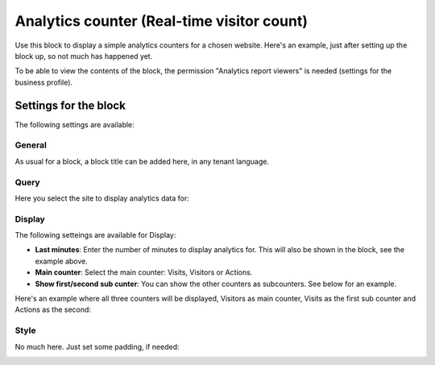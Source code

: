Analytics counter (Real-time visitor count)
==============================================

Use this block to display a simple analytics counters for a chosen website. Here's an example, just after setting up the block up, so not much has happened yet.

.. image:: analytics-counter-example.png

To be able to view the contents of the block, the permission "Analytics report viewers" is needed (settings for the business profile).

Settings for the block
*************************

The following settings are available:

.. image:: analytics-counter-settings.png

General
-----------
As usual for a block, a block title can be added here, in any tenant language.

.. image:: analytics-counter-settings-general.png

Query
-----------
Here you select the site to display analytics data for:

.. image:: analytics-counter-settings-query-76.png

Display
------------
The following setteings are available for Display:

.. image:: analytics-counter-settings-display.png

+ **Last minutes**: Enter the number of minutes to display analytics for. This will also be shown in the block, see the example above.
+ **Main counter**: Select the main counter: Visits, Visitors or Actions.
+ **Show first/second sub cunter**: You can show the other counters as subcounters. See below for an example.

Here's an example where all three counters will be displayed, Visitors as main counter, Visits as the first sub counter and Actions as the second:

.. image:: analytics-counter-settings-display-sub.png

Style
----------
No much here. Just set some padding, if needed:

.. image:: analytics-counter-settings-style.png







